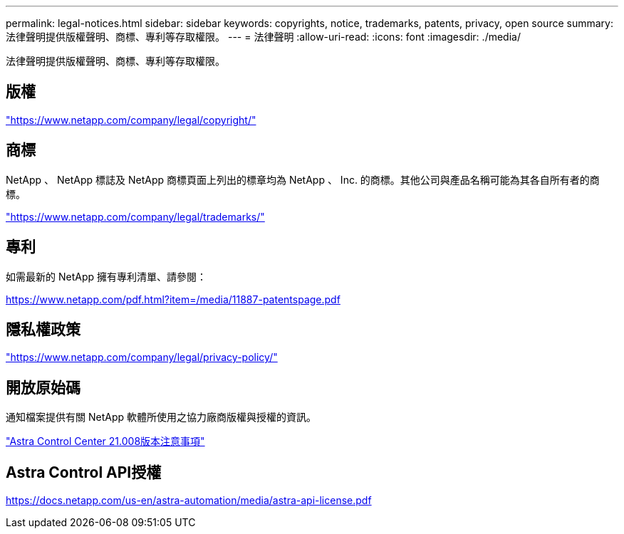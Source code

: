 ---
permalink: legal-notices.html 
sidebar: sidebar 
keywords: copyrights, notice, trademarks, patents, privacy, open source 
summary: 法律聲明提供版權聲明、商標、專利等存取權限。 
---
= 法律聲明
:allow-uri-read: 
:icons: font
:imagesdir: ./media/


[role="lead"]
法律聲明提供版權聲明、商標、專利等存取權限。



== 版權

link:https://www.netapp.com/company/legal/copyright/["https://www.netapp.com/company/legal/copyright/"^]



== 商標

NetApp 、 NetApp 標誌及 NetApp 商標頁面上列出的標章均為 NetApp 、 Inc. 的商標。其他公司與產品名稱可能為其各自所有者的商標。

link:https://www.netapp.com/company/legal/trademarks/["https://www.netapp.com/company/legal/trademarks/"^]



== 專利

如需最新的 NetApp 擁有專利清單、請參閱：

link:https://www.netapp.com/pdf.html?item=/media/11887-patentspage.pdf["https://www.netapp.com/pdf.html?item=/media/11887-patentspage.pdf"^]



== 隱私權政策

link:https://www.netapp.com/company/legal/privacy-policy/["https://www.netapp.com/company/legal/privacy-policy/"^]



== 開放原始碼

通知檔案提供有關 NetApp 軟體所使用之協力廠商版權與授權的資訊。

link:NOTICE_AstraCloudControl_21.08.pdf["Astra Control Center 21.008版本注意事項"^]



== Astra Control API授權

https://docs.netapp.com/us-en/astra-automation/media/astra-api-license.pdf[]
